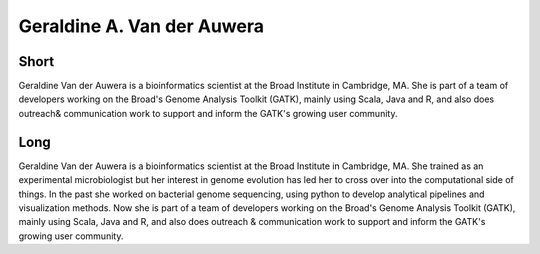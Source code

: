 Geraldine A. Van der Auwera
===========================

Short
-----
Geraldine Van der Auwera is a bioinformatics scientist at the Broad Institute in Cambridge, MA. She is part of a team of developers working on the Broad's Genome Analysis Toolkit (GATK), mainly using Scala, Java and R, and also does outreach& communication work to support and inform the GATK's growing user community.


Long
----
Geraldine Van der Auwera is a bioinformatics scientist at the Broad Institute in Cambridge, MA. She trained as an experimental microbiologist but her interest in genome evolution has led her to cross over into the computational side of things. In the past she worked on bacterial genome sequencing, using python to develop analytical pipelines and visualization methods. Now she is part of a team of developers working on the Broad's Genome Analysis Toolkit (GATK), mainly using Scala, Java and R, and also does outreach & communication work to support and inform the GATK's growing user community.  

